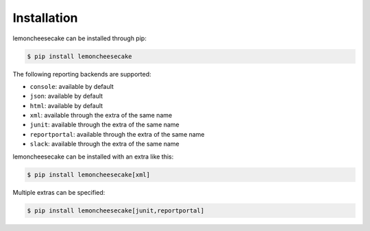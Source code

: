 .. _`installation`:

Installation
============

lemoncheesecake can be installed through pip:

.. code-block:: none

    $ pip install lemoncheesecake

The following reporting backends are supported:

- ``console``: available by default

- ``json``: available by default

- ``html``: available by default

- ``xml``: available through the extra of the same name

- ``junit``: available through the extra of the same name

- ``reportportal``: available through the extra of the same name

- ``slack``: available through the extra of the same name

lemoncheesecake can be installed with an extra like this:

.. code-block:: shell

    $ pip install lemoncheesecake[xml]

Multiple extras can be specified:

.. code-block:: shell

    $ pip install lemoncheesecake[junit,reportportal]
